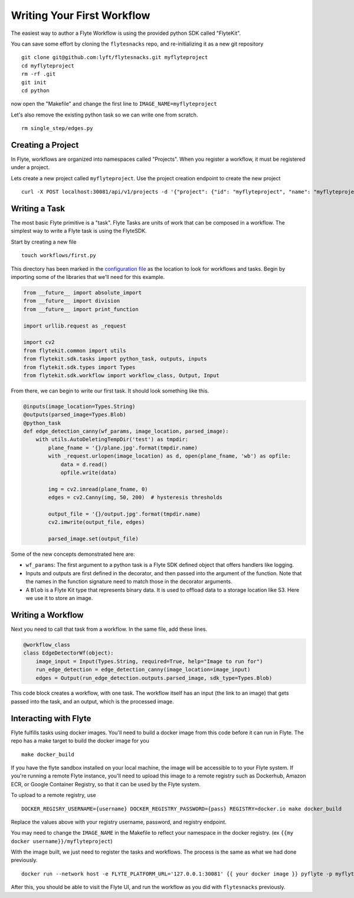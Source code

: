.. _getting-started-create-first:

########################################
Writing Your First Workflow
########################################

The easiest way to author a Flyte Workflow is using the provided python SDK called "FlyteKit".

You can save some effort by cloning the ``flytesnacks`` repo, and re-initializing it as a new git repository ::

  git clone git@github.com:lyft/flytesnacks.git myflyteproject
  cd myflyteproject
  rm -rf .git
  git init
  cd python

now open the "Makefile" and change the first line to ``IMAGE_NAME=myflyteproject``

Let's also remove the existing python task so we can write one from scratch. ::

  rm single_step/edges.py

Creating a Project
******************

In Flyte, workflows are organized into namespaces called "Projects". When you register a workflow, it must be registered under a project.

Lets create a new project called ``myflyteproject``. Use the project creation endpoint to create the new project ::

  curl -X POST localhost:30081/api/v1/projects -d '{"project": {"id": "myflyteproject", "name": "myflyteproject"} }'


Writing a Task
*****************

The most basic Flyte primitive is a "task". Flyte Tasks are units of work that can be composed in a workflow. The simplest way to write a Flyte task is using the FlyteSDK.

Start by creating a new file ::

   touch workflows/first.py

This directory has been marked in the `configuration file <https://github.com/lyft/flytesnacks/blob/764b82aca5701137ebc0eda4e818466e5acc9219/sandbox.config#L2>`_ as the location to look for workflows and tasks.  Begin by importing some of the libraries that we'll need for this example.

.. code-block:: python

  from __future__ import absolute_import
  from __future__ import division
  from __future__ import print_function
  
  import urllib.request as _request
  
  import cv2
  from flytekit.common import utils
  from flytekit.sdk.tasks import python_task, outputs, inputs
  from flytekit.sdk.types import Types
  from flytekit.sdk.workflow import workflow_class, Output, Input
  
From there, we can begin to write our first task.  It should look something like this. 

.. code-block:: python

  @inputs(image_location=Types.String)
  @outputs(parsed_image=Types.Blob)
  @python_task
  def edge_detection_canny(wf_params, image_location, parsed_image):
      with utils.AutoDeletingTempDir('test') as tmpdir:
          plane_fname = '{}/plane.jpg'.format(tmpdir.name)
          with _request.urlopen(image_location) as d, open(plane_fname, 'wb') as opfile:
              data = d.read()
              opfile.write(data)
  
          img = cv2.imread(plane_fname, 0)
          edges = cv2.Canny(img, 50, 200)  # hysteresis thresholds
  
          output_file = '{}/output.jpg'.format(tmpdir.name)
          cv2.imwrite(output_file, edges)
  
          parsed_image.set(output_file)


Some of the new concepts demonstrated here are:

* ``wf_params``: The first argument to a python task is a Flyte SDK defined object that offers handlers like logging.
* Inputs and outputs are first defined in the decorator, and then passed into the argument of the function.  Note that the names in the function signature need to match those in the decorator arguments.
* A ``Blob`` is a Flyte Kit type that represents binary data.  It is used to offload data to a storage location like S3.  Here we use it to store an image.

Writing a Workflow
*********************
Next you need to call that task from a workflow.  In the same file, add these lines.

.. code-block:: python

  @workflow_class
  class EdgeDetectorWf(object):
      image_input = Input(Types.String, required=True, help="Image to run for")
      run_edge_detection = edge_detection_canny(image_location=image_input)
      edges = Output(run_edge_detection.outputs.parsed_image, sdk_type=Types.Blob)
  
This code block creates a workflow, with one task. The workflow itself has an input (the link to an image) that gets passed into the task, and an output, which is the processed image.


Interacting with Flyte
************************

Flyte fulfills tasks using docker images. You'll need to build a docker image from this code before it can run in Flyte. The repo has a make target to build the docker image for you ::

  make docker_build

If you have the flyte sandbox installed on your local machine, the image will be accessible to to your Flyte system. If you're running a remote Flyte instance, you'll need to upload this image to a remote registry such as Dockerhub, Amazon ECR, or Google Container Registry, so that it can be used by the Flyte system. 

To upload to a remote registry, use ::

  DOCKER_REGISRY_USERNAME={username} DOCKER_REGISTRY_PASSWORD={pass} REGISTRY=docker.io make docker_build

Replace the values above with your registry username, password, and registry endpoint.

You may need to change the ``IMAGE_NAME`` in the Makefile to reflect your namespace in the docker registry. (ex ``{{my docker username}}/myflyteproject``)

With the image built, we just need to register the tasks and workflows. The process is the same as what we had done previously. ::

  docker run --network host -e FLYTE_PLATFORM_URL='127.0.0.1:30081' {{ your docker image }} pyflyte -p myflyteproject -d development -c sandbox.config register workflows

After this, you should be able to visit the Flyte UI, and run the workflow as you did with ``flytesnacks`` previously.
